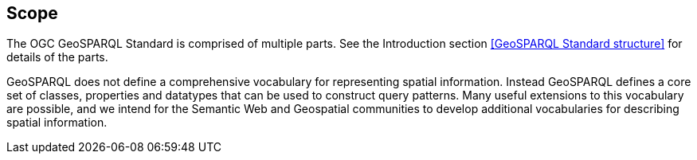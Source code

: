 == Scope
The OGC GeoSPARQL Standard is comprised of multiple parts. See the Introduction section <<GeoSPARQL Standard structure>> for details of the parts.

GeoSPARQL does not define a comprehensive vocabulary for representing spatial information. Instead GeoSPARQL defines a core set of classes, properties and datatypes that can be used to construct query patterns. Many useful extensions to this vocabulary are possible, and we intend for the Semantic Web and Geospatial communities to develop additional vocabularies for describing spatial information.
